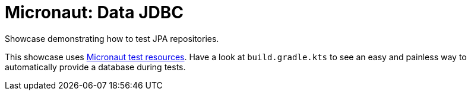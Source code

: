 = Micronaut: Data JDBC

Showcase demonstrating how to test JPA repositories.

This showcase uses https://github.com/micronaut-projects/micronaut-test-resources[Micronaut test resources]. Have a look at `build.gradle.kts` to see an  easy and painless way to automatically provide a database during tests.
